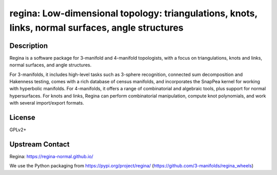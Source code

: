 regina: Low-dimensional topology: triangulations, knots, links, normal surfaces, angle structures
=================================================================================================

Description
-----------

Regina is a software package for 3-manifold and 4-manifold topologists, with a focus on triangulations, knots and links, normal surfaces, and angle structures.

For 3-manifolds, it includes high-level tasks such as 3-sphere recognition, connected sum decomposition and Hakenness testing, comes with a rich database of census manifolds, and incorporates the SnapPea kernel for working with hyperbolic manifolds. For 4-manifolds, it offers a range of combinatorial and algebraic tools, plus support for normal hypersurfaces. For knots and links, Regina can perform combinatorial manipulation, compute knot polynomials, and work with several import/export formats.

License
-------

GPLv2+

Upstream Contact
----------------

Regina: https://regina-normal.github.io/

We use the Python packaging from https://pypi.org/project/regina/
(https://github.com/3-manifolds/regina_wheels)
